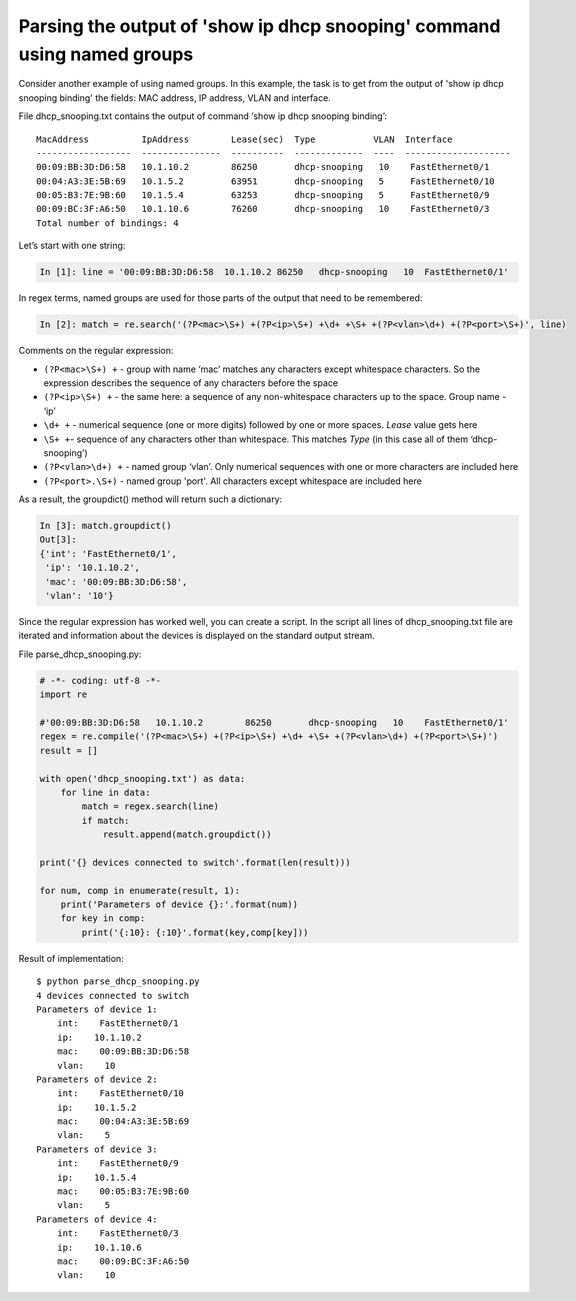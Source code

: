 Parsing the output of 'show ip dhcp snooping' command using named groups
~~~~~~~~~~~~~~~~~~~~~~~~~~~~~~~~~~~~~~~~~~~~~~~~~~~~~~~~~~~~~~~~~~~~~~~

Consider another example of using named groups. In this example, the task is to get from the output of 'show ip dhcp snooping binding' the fields: MAC address, IP address, VLAN and interface.

File dhcp_snooping.txt contains the output of command ‘show ip dhcp snooping binding’:

::

    MacAddress          IpAddress        Lease(sec)  Type           VLAN  Interface
    ------------------  ---------------  ----------  -------------  ----  --------------------
    00:09:BB:3D:D6:58   10.1.10.2        86250       dhcp-snooping   10    FastEthernet0/1
    00:04:A3:3E:5B:69   10.1.5.2         63951       dhcp-snooping   5     FastEthernet0/10
    00:05:B3:7E:9B:60   10.1.5.4         63253       dhcp-snooping   5     FastEthernet0/9
    00:09:BC:3F:A6:50   10.1.10.6        76260       dhcp-snooping   10    FastEthernet0/3
    Total number of bindings: 4

Let’s start with one string:

.. code:: python

    In [1]: line = '00:09:BB:3D:D6:58  10.1.10.2 86250   dhcp-snooping   10  FastEthernet0/1'

In regex terms, named groups are used for those parts of the output that need to be remembered:

.. code:: python

    In [2]: match = re.search('(?P<mac>\S+) +(?P<ip>\S+) +\d+ +\S+ +(?P<vlan>\d+) +(?P<port>\S+)', line)

Comments on the regular expression:

-  ``(?P<mac>\S+) +`` - group with name ‘mac’ matches any characters except whitespace characters. So the expression describes the sequence of any characters before the space
-  ``(?P<ip>\S+) +`` - the same here: a sequence of any non-whitespace characters up to the space. Group name - ‘ip’
-  ``\d+ +`` - numerical sequence (one or more digits) followed by one or more spaces. *Lease* value gets here
-  ``\S+ +``- sequence of any characters other than whitespace. This matches *Type* (in this case all of them ‘dhcp-snooping’)
-  ``(?P<vlan>\d+) +`` - named group ‘vlan’. Only numerical sequences with one or more characters are included here
-  ``(?P<port>.\S+)`` - named group 'port'. All characters except whitespace are included here

As a result, the groupdict() method will return such a dictionary:

.. code:: python

    In [3]: match.groupdict()
    Out[3]: 
    {'int': 'FastEthernet0/1',
     'ip': '10.1.10.2',
     'mac': '00:09:BB:3D:D6:58',
     'vlan': '10'}

Since the regular expression has worked well, you can create a script. In the script all lines of dhcp\_snooping.txt file are iterated and information about the devices is displayed on the standard output stream.

File parse_dhcp_snooping.py:

.. code:: python

    # -*- coding: utf-8 -*-
    import re

    #'00:09:BB:3D:D6:58   10.1.10.2        86250       dhcp-snooping   10    FastEthernet0/1'
    regex = re.compile('(?P<mac>\S+) +(?P<ip>\S+) +\d+ +\S+ +(?P<vlan>\d+) +(?P<port>\S+)')
    result = []

    with open('dhcp_snooping.txt') as data:
        for line in data:
            match = regex.search(line)
            if match:
                result.append(match.groupdict())

    print('{} devices connected to switch'.format(len(result)))

    for num, comp in enumerate(result, 1):
        print('Parameters of device {}:'.format(num))
        for key in comp:
            print('{:10}: {:10}'.format(key,comp[key]))

Result of implementation:

::

    $ python parse_dhcp_snooping.py
    4 devices connected to switch
    Parameters of device 1:
        int:    FastEthernet0/1
        ip:    10.1.10.2
        mac:    00:09:BB:3D:D6:58
        vlan:    10
    Parameters of device 2:
        int:    FastEthernet0/10
        ip:    10.1.5.2
        mac:    00:04:A3:3E:5B:69
        vlan:    5
    Parameters of device 3:
        int:    FastEthernet0/9
        ip:    10.1.5.4
        mac:    00:05:B3:7E:9B:60
        vlan:    5
    Parameters of device 4:
        int:    FastEthernet0/3
        ip:    10.1.10.6
        mac:    00:09:BC:3F:A6:50
        vlan:    10

